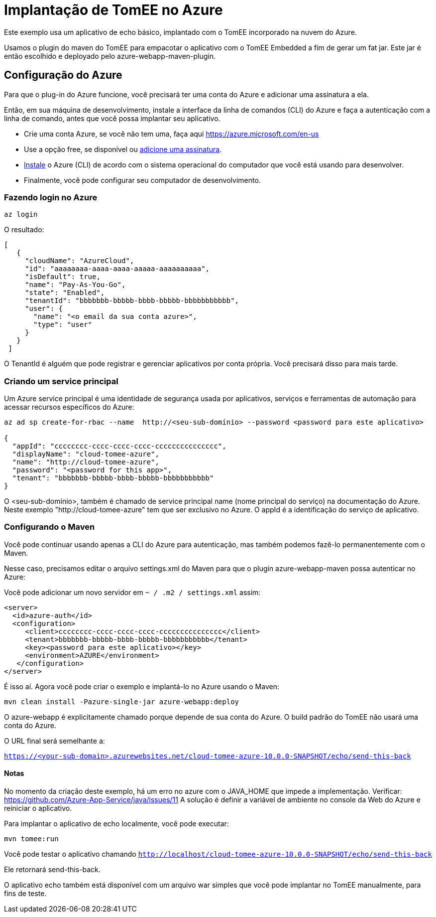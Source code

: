 = Implantação de TomEE no Azure
:index-group: Cloud
:jbake-type: page
:jbake-status: published

Este exemplo usa um aplicativo de echo básico, implantado com o TomEE incorporado na nuvem do Azure.

Usamos o plugin do maven do TomEE para empacotar o aplicativo com o TomEE Embedded
a fim de gerar um fat jar. Este jar é então escolhido e deployado pelo azure-webapp-maven-plugin.

== Configuração do Azure

Para que o plug-in do Azure funcione, você precisará ter uma conta do Azure e adicionar uma assinatura a ela.

Então, em sua máquina de desenvolvimento, instale a interface da linha de comandos (CLI) do Azure e faça a autenticação com a linha de comando, 
antes que você possa implantar seu aplicativo.

- Crie uma conta Azure, se você não tem uma, faça aqui https://azure.microsoft.com/en-us
- Use a opção free, se disponível ou https://portal.azure.com/#blade/Microsoft_Azure_Billing/SubscriptionsBlade[adicione uma assinatura].
- https://docs.microsoft.com/en-us/cli/azure/install-azure-cli?view=azure-cli-latest[Instale] o Azure (CLI) de acordo com o sistema operacional do computador que você está usando para desenvolver.

- Finalmente, você pode configurar seu computador de desenvolvimento.

=== Fazendo login no Azure

`az login`

O resultado:

----
[
   {
     "cloudName": "AzureCloud",
     "id": "aaaaaaaa-aaaa-aaaa-aaaaa-aaaaaaaaaa",
     "isDefault": true,
     "name": "Pay-As-You-Go",
     "state": "Enabled",
     "tenantId": "bbbbbbb-bbbbb-bbbb-bbbbb-bbbbbbbbbbb",
     "user": {
       "name": "<o email da sua conta azure>",
       "type": "user"
     }
   }
 ]
----
O TenantId é alguém que pode registrar e gerenciar aplicativos por conta própria. Você precisará disso para mais tarde.


=== Criando um service principal
Um Azure service principal é uma identidade de segurança usada por aplicativos, serviços e ferramentas de automação para acessar recursos específicos do Azure:

----
az ad sp create-for-rbac --name  http://<seu-sub-domínio> --password <password para este aplicativo>

{
  "appId": "cccccccc-cccc-cccc-cccc-ccccccccccccccc",
  "displayName": "cloud-tomee-azure",
  "name": "http://cloud-tomee-azure",
  "password": "<password for this app>",
  "tenant": "bbbbbbb-bbbbb-bbbb-bbbbb-bbbbbbbbbbb"
}
----
O <seu-sub-domínio>, também é chamado de service principal name (nome principal do serviço) na documentação do Azure.
Neste exemplo "http://cloud-tomee-azure" tem que ser exclusivo no Azure.
O appId é a identificação do serviço de aplicativo.

=== Configurando o Maven

Você pode continuar usando apenas a CLI do Azure para autenticação, mas também podemos fazê-lo permanentemente com o Maven.

Nesse caso, precisamos editar o arquivo settings.xml do Maven para que o plugin azure-webapp-maven possa autenticar no Azure:

Você pode adicionar um novo servidor em `~ / .m2 / settings.xml` assim:

----
<server>
  <id>azure-auth</id>
  <configuration>
     <client>cccccccc-cccc-cccc-cccc-ccccccccccccccc</client>
     <tenant>bbbbbbb-bbbbb-bbbb-bbbbb-bbbbbbbbbbb</tenant>
     <key><password para este aplicativo></key>
     <environment>AZURE</environment>
   </configuration>
</server>
----
É isso aí. Agora você pode criar o exemplo e implantá-lo no Azure usando o Maven:

`mvn clean install -Pazure-single-jar azure-webapp:deploy`

O azure-webapp é explicitamente chamado porque depende de sua conta do Azure. O build padrão do TomEE não usará uma conta do Azure.

O URL final será semelhante a:

`https://<your-sub-domain>.azurewebsites.net/cloud-tomee-azure-10.0.0-SNAPSHOT/echo/send-this-back`

==== Notas

No momento da criação deste exemplo, há um erro no azure com o JAVA_HOME que impede a implementação.
Verificar: https://github.com/Azure-App-Service/java/issues/11
A solução é definir a variável de ambiente no console da Web do Azure e reiniciar o aplicativo.

Para implantar o aplicativo de echo localmente, você pode executar:

`mvn tomee:run`

Você pode testar o aplicativo chamando `http://localhost/cloud-tomee-azure-10.0.0-SNAPSHOT/echo/send-this-back`

Ele retornará send-this-back.

O aplicativo echo também está disponível com um arquivo war simples que você pode implantar no TomEE manualmente, para fins de teste.
